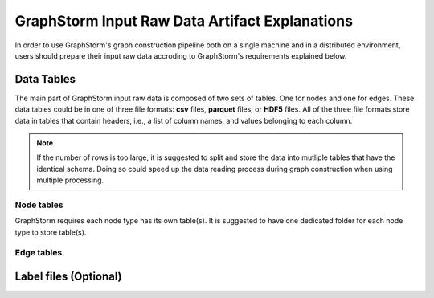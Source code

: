 .. _input_raw_data:

GraphStorm Input Raw Data Artifact Explanations
================================================

In order to use GraphStorm's graph construction pipeline both on a single machine and in a distributed environment, users should prepare their input raw data accroding to GraphStorm's requirements explained below.

Data Tables
------------
The main part of GraphStorm input raw data is composed of two sets of tables. One for nodes and one for edges. These data tables could be in one of three file formats: **csv** files, **parquet** files, or **HDF5** files. All of the three file formats store data in tables that contain headers, i.e., a list of column names, and values belonging to each column.

.. note:: If the number of rows is too large, it is suggested to split and store the data into mutliple tables that have the identical schema. Doing so could speed up the data reading process during graph construction when using multiple processing.

Node tables
............
GraphStorm requires each node type has its own table(s). It is suggested to have one dedicated folder for each node type to store table(s).

Edge tables
............

Label files (Optional)
-----------------------

